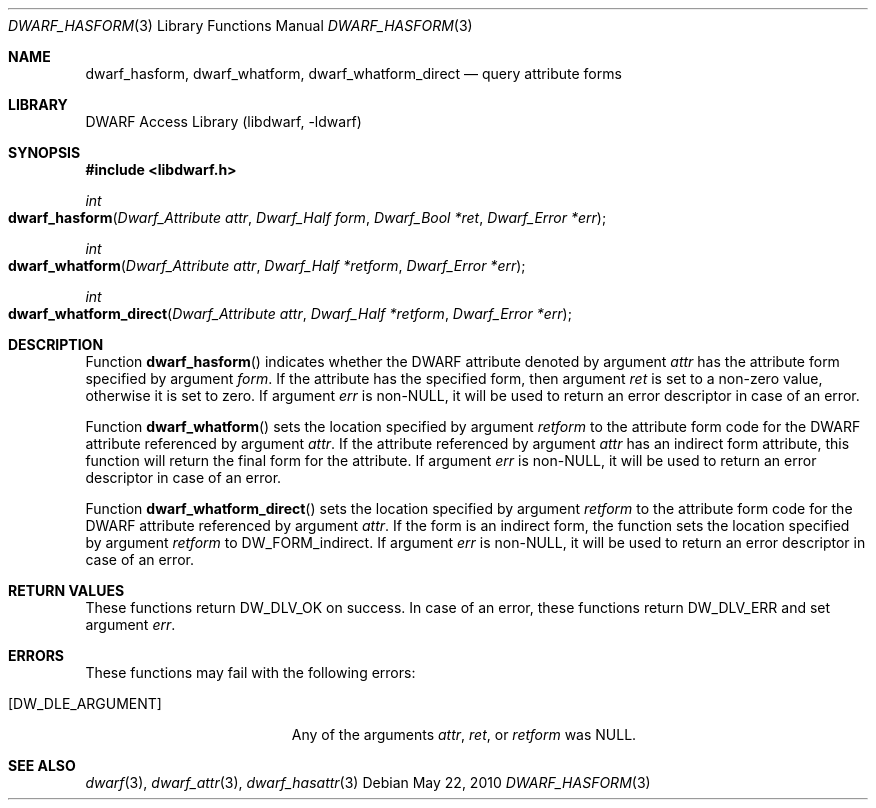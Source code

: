 .\" Copyright (c) 2010 Joseph Koshy.  All rights reserved.
.\"
.\" Redistribution and use in source and binary forms, with or without
.\" modification, are permitted provided that the following conditions
.\" are met:
.\" 1. Redistributions of source code must retain the above copyright
.\"    notice, this list of conditions and the following disclaimer.
.\" 2. Redistributions in binary form must reproduce the above copyright
.\"    notice, this list of conditions and the following disclaimer in the
.\"    documentation and/or other materials provided with the distribution.
.\"
.\" This software is provided by Joseph Koshy ``as is'' and
.\" any express or implied warranties, including, but not limited to, the
.\" implied warranties of merchantability and fitness for a particular purpose
.\" are disclaimed.  in no event shall Joseph Koshy be liable
.\" for any direct, indirect, incidental, special, exemplary, or consequential
.\" damages (including, but not limited to, procurement of substitute goods
.\" or services; loss of use, data, or profits; or business interruption)
.\" however caused and on any theory of liability, whether in contract, strict
.\" liability, or tort (including negligence or otherwise) arising in any way
.\" out of the use of this software, even if advised of the possibility of
.\" such damage.
.\"
.\" $Id: dwarf_hasform.3 3963 2022-03-12 16:07:32Z jkoshy $
.\"
.Dd May 22, 2010
.Dt DWARF_HASFORM 3
.Os
.Sh NAME
.Nm dwarf_hasform ,
.Nm dwarf_whatform ,
.Nm dwarf_whatform_direct
.Nd query attribute forms
.Sh LIBRARY
.Lb libdwarf
.Sh SYNOPSIS
.In libdwarf.h
.Ft int
.Fo dwarf_hasform
.Fa "Dwarf_Attribute attr"
.Fa "Dwarf_Half form"
.Fa "Dwarf_Bool *ret"
.Fa "Dwarf_Error *err"
.Fc
.Ft int
.Fo dwarf_whatform
.Fa "Dwarf_Attribute attr"
.Fa "Dwarf_Half *retform"
.Fa "Dwarf_Error *err"
.Fc
.Ft int
.Fo dwarf_whatform_direct
.Fa "Dwarf_Attribute attr"
.Fa "Dwarf_Half *retform"
.Fa "Dwarf_Error *err"
.Fc
.Sh DESCRIPTION
Function
.Fn dwarf_hasform
indicates whether the DWARF attribute denoted by argument
.Fa attr
has the attribute form specified by argument
.Fa form .
If the attribute has the specified form, then
argument
.Fa ret
is set to a non-zero value, otherwise it is set to zero.
If argument
.Fa err
is
.No non- Ns Dv NULL ,
it will be used to return an error descriptor in case of an error.
.Pp
Function
.Fn dwarf_whatform
sets the location specified by argument
.Fa retform
to the attribute form code for the DWARF attribute referenced
by argument
.Fa attr .
If the attribute referenced by argument
.Fa attr
has an indirect form attribute, this function will return the final
form for the attribute.
If argument
.Fa err
is
.No non- Ns Dv NULL ,
it will be used to return an error descriptor in case of an error.
.Pp
Function
.Fn dwarf_whatform_direct
sets the location specified by argument
.Fa retform
to the attribute form code for the DWARF attribute referenced
by argument
.Fa attr .
If the form is an indirect form, the function sets the location
specified by argument
.Fa retform
to
.Dv DW_FORM_indirect .
If argument
.Fa err
is
.No non- Ns Dv NULL ,
it will be used to return an error descriptor in case of an error.
.Sh RETURN VALUES
These functions return
.Dv DW_DLV_OK
on success.
In case of an error, these functions return
.Dv DW_DLV_ERR
and set argument
.Fa err .
.Sh ERRORS
These functions may fail with the following errors:
.Bl -tag -width ".Bq Er DW_DLE_ARGUMENT"
.It Bq Er DW_DLE_ARGUMENT
Any of the arguments
.Fa attr ,
.Fa ret ,
or
.Fa retform
was
.Dv NULL .
.El
.Sh SEE ALSO
.Xr dwarf 3 ,
.Xr dwarf_attr 3 ,
.Xr dwarf_hasattr 3
